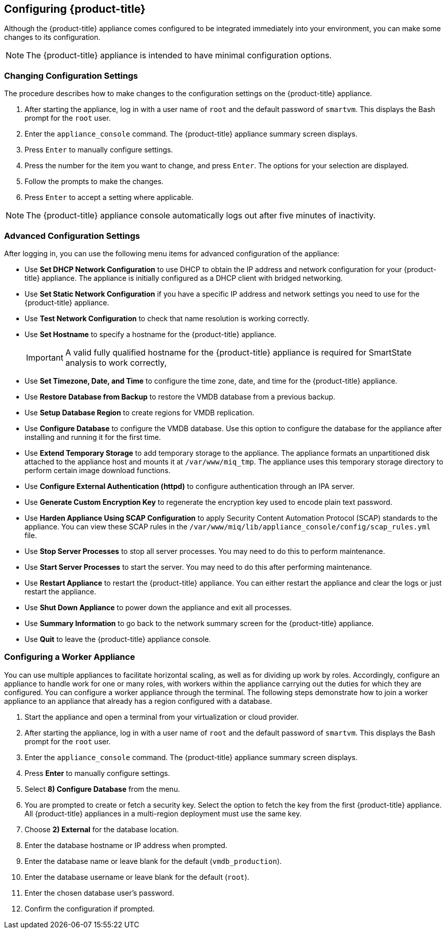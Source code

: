 [[Configuring-cloudforms]]
== Configuring {product-title}

Although the {product-title} appliance comes configured to be integrated immediately into your environment, you can make some changes to its configuration.

[NOTE]
====
The {product-title} appliance is intended to have minimal configuration options.
====

[[changing-configuration-settings]]
=== Changing Configuration Settings

The procedure describes how to make changes to the configuration settings on the {product-title} appliance.

. After starting the appliance, log in with a user name of `root` and the default password of `smartvm`. This displays the Bash prompt for the `root` user.
. Enter the `appliance_console` command. The {product-title} appliance summary screen displays.
. Press `Enter` to manually configure settings.
. Press the number for the item you want to change, and press `Enter`. The options for your selection are displayed.
. Follow the prompts to make the changes.
. Press `Enter` to accept a setting where applicable.

[NOTE]
====
The {product-title} appliance console automatically logs out after five minutes of inactivity.
====

[[advanced-configuration-settings]]
=== Advanced Configuration Settings

After logging in, you can use the following menu items for advanced configuration of the appliance:

* Use *Set DHCP Network Configuration* to use DHCP to obtain the IP address and network configuration for your {product-title} appliance. The appliance is initially configured as a DHCP client with bridged networking.
* Use *Set Static Network Configuration* if you have a specific IP address and network settings you need to use for the {product-title} appliance.
* Use *Test Network Configuration* to check that name resolution is working correctly.
* Use *Set Hostname* to specify a hostname for the {product-title} appliance.
+
[IMPORTANT]
====
A valid fully qualified hostname for the {product-title} appliance is required for SmartState analysis to work correctly,
====
+
* Use *Set Timezone, Date, and Time* to configure the time zone, date, and time for the {product-title} appliance.
* Use *Restore Database from Backup* to restore the VMDB database from a previous backup.
* Use *Setup Database Region* to create regions for VMDB replication.
* Use *Configure Database* to configure the VMDB database. Use this option to configure the database for the appliance after installing and running it for the first time.
* Use *Extend Temporary Storage* to add temporary storage to the appliance. The appliance formats an unpartitioned disk attached to the appliance host and mounts it at `/var/www/miq_tmp`. The appliance uses this temporary storage directory to perform certain image download functions.
* Use *Configure External Authentication (httpd)* to configure authentication through an IPA server.
* Use *Generate Custom Encryption Key* to regenerate the encryption key used to encode plain text password.
* Use *Harden Appliance Using SCAP Configuration* to apply Security Content Automation Protocol (SCAP) standards to the appliance. You can view these SCAP rules in the `/var/www/miq/lib/appliance_console/config/scap_rules.yml` file.
* Use *Stop Server Processes* to stop all server processes. You may need to do this to perform maintenance.
* Use *Start Server Processes* to start the server. You may need to do this after performing maintenance.
* Use *Restart Appliance* to restart the {product-title} appliance. You can either restart the appliance and clear the logs or just restart the appliance.
* Use *Shut Down Appliance* to power down the appliance and exit all processes.
* Use *Summary Information* to go back to the network summary screen for the {product-title} appliance.
* Use *Quit* to leave the {product-title} appliance console.

ifdef::cfme[]
[[configuring_a_database]]
=== Configuring a Database for {product-title}

Before using {product-title}, configure the database options for it. {product-title} provides two options for database configuration:

* Install an internal PostgreSQL database to the appliance
* Configure the appliance to use an external PostgreSQL database

[[configuring-an-internal-database]]
==== Configuring an Internal Database

[IMPORTANT]
====
Before installing an internal database, add a disk to the infrastructure hosting your appliance. See the documentation specific to your infrastructure for instructions on how to add a disk. As a storage disk usually cannot be added while a virtual machine is running, Red Hat recommends adding the disk before starting the appliance. Red Hat CloudForms only supports installing of an internal VMDB on blank disks. The installation will fail if the disks are not blank.
====

. Start the appliance and open a terminal from your virtualization or cloud provider.
. After starting the appliance, log in with a user name of `root` and the default password of `smartvm`. This displays the Bash prompt for the `root` user.
. Enter the `appliance_console` command. The {product-title} appliance summary screen displays.
. Press *Enter* to manually configure settings.
. Select *8) Configure Database* from the menu.
. You are prompted to create or fetch an encryption key.
* If this is the first {product-title} appliance, choose *1) Create key*.
* If this is not the first {product-title} appliance, choose *2) Fetch key* from remote machine to fetch the key from the first {product-title} appliance. All {product-title} appliances in a multi-region deployment must use the same key.
. Choose *1) Internal* for the database location.
. Choose a disk for the database. For example:
+
----
1)  /dev/vdb: 20480

Choose disk:
----
+
Enter *1* to choose `/dev/vdb` for the database location.

. When prompted, enter a unique three digit region ID to create a new region.
+
[IMPORTANT]
====
Creating a new region destroys any existing data on the chosen database.
====
+
.  Confirm the configuration when prompted.

{product-title} configures the internal database.

[[configuring-an-external-database]]
==== Configuring an External Database

Based on your setup, you will choose to configure the appliance to use an external PostgreSQL database. For example, we can only have one database in a single region. However, a region can be segmented into multiple zones, such as database zone, user interface zone, and reporting zone, where each zone provides a specific function. The appliances in these zones must be configured to use an external database.

The `postgresql.conf` file used with {product-title} databases requires specific settings for correct operation. For example, it must correctly reclaim table space, control session timeouts, and format the PostgreSQL server log for improved system support. Due to these requirements, Red Hat recommends that external {product-title} databases use a `postgresql.conf` file based on the standard file used by the {product-title} appliance.

Ensure you configure the settings in the `postgresql.conf` to suit your system. For example, customize the `shared_buffers` setting according to the amount of real storage available in the external system hosting the PostgreSQL instance. In addition, depending on the aggregate number of appliances expected to connect to the PostgreSQL instance, it may be
necessary to alter the `max_connections` setting.


[NOTE]
====
* {product-title} 4.x requires PostgreSQL version 9.4.

* Because the `postgresql.conf` file controls the operation of all databases managed by a single instance of PostgreSQL, do not mix {product-title} databases with other types of databases in a single PostgreSQL instance.
====

. Start the appliance and open a terminal console from your virtualization or cloud provider.
. After starting the appliance, log in with a user name of `root` and the default password of `smartvm`. This displays the Bash prompt for the `root` user.
. Enter the `appliance_console` command. The {product-title} appliance summary screen displays.
. Press *Enter* to manually configure settings.
. Select *8) Configure Database* from the menu.
. You are prompted to create or fetch a security key.
* If this is the first {product-title} appliance, select the option to create a key.
* If this is not the first {product-title} appliance, select the option to fetch the key from the first {product-title} appliance. All {product-title} appliances in a multi-region deployment must use the same key.
. Choose *2) External* for the database location.
. Enter the database hostname or IP address when prompted.
. Enter the database name or leave blank for the default (`vmdb_production`).
. Enter the database username or leave blank for the default (`root`).
. Enter the chosen database user's password.
. Confirm the configuration if prompted.

{product-title} will then configure the external database.
endif::cfme[]

[[configuring-a-worker-appliance]]
=== Configuring a Worker Appliance

You can use multiple appliances to facilitate horizontal scaling, as well as for dividing up work by roles. Accordingly, configure an appliance to handle work for one or many roles, with workers within the appliance carrying out the duties for which they are configured. You can configure a worker appliance through the terminal. The following steps demonstrate how to join a worker appliance to an appliance that already has a region configured with a database.

. Start the appliance and open a terminal from your virtualization or cloud provider.
. After starting the appliance, log in with a user name of `root` and the default password of `smartvm`. This displays the Bash prompt for the `root` user.
. Enter the `appliance_console` command. The {product-title} appliance summary screen displays.
. Press *Enter* to manually configure settings.
. Select *8) Configure Database* from the menu.
. You are prompted to create or fetch a security key. Select the option to fetch the key from the first {product-title} appliance. All {product-title} appliances in a multi-region deployment must use the same key.
. Choose *2) External* for the database location.
. Enter the database hostname or IP address when prompted.
. Enter the database name or leave blank for the default (`vmdb_production`).
. Enter the database username or leave blank for the default (`root`).
. Enter the chosen database user's password.
. Confirm the configuration if prompted.


